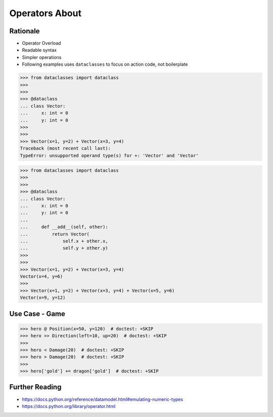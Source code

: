 Operators About
===============


Rationale
---------
* Operator Overload
* Readable syntax
* Simpler operations
* Following examples uses ``dataclasses`` to focus on action code, not boilerplate

>>> from dataclasses import dataclass
>>>
>>>
>>> @dataclass
... class Vector:
...     x: int = 0
...     y: int = 0
>>>
>>>
>>> Vector(x=1, y=2) + Vector(x=3, y=4)
Traceback (most recent call last):
TypeError: unsupported operand type(s) for +: 'Vector' and 'Vector'

>>> from dataclasses import dataclass
>>>
>>>
>>> @dataclass
... class Vector:
...     x: int = 0
...     y: int = 0
...
...     def __add__(self, other):
...         return Vector(
...             self.x + other.x,
...             self.y + other.y)
>>>
>>>
>>> Vector(x=1, y=2) + Vector(x=3, y=4)
Vector(x=4, y=6)
>>>
>>> Vector(x=1, y=2) + Vector(x=3, y=4) + Vector(x=5, y=6)
Vector(x=9, y=12)


Use Case - Game
---------------
>>> hero @ Position(x=50, y=120)  # doctest: +SKIP
>>> hero >> Direction(left=10, up=20)  # doctest: +SKIP
>>>
>>> hero < Damage(20)  # doctest: +SKIP
>>> hero > Damage(20)  # doctest: +SKIP
>>>
>>> hero['gold'] += dragon['gold']  # doctest: +SKIP


Further Reading
---------------
* https://docs.python.org/reference/datamodel.html#emulating-numeric-types
* https://docs.python.org/library/operator.html
